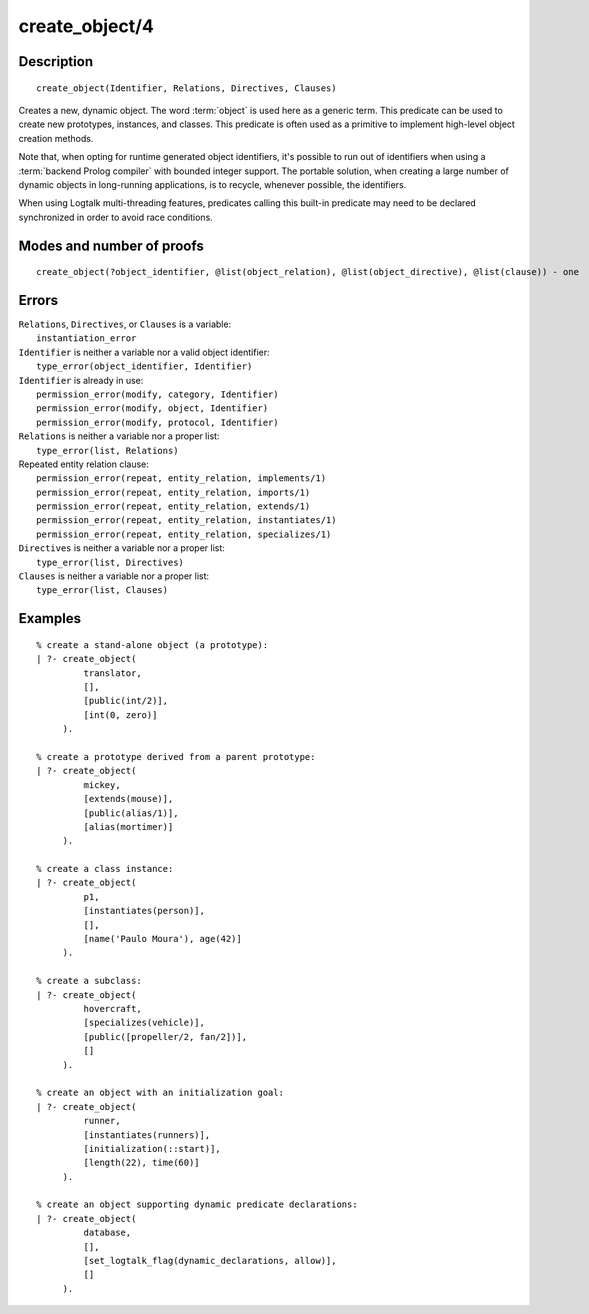 ..
   This file is part of Logtalk <https://logtalk.org/>  
   Copyright 1998-2019 Paulo Moura <pmoura@logtalk.org>

   Licensed under the Apache License, Version 2.0 (the "License");
   you may not use this file except in compliance with the License.
   You may obtain a copy of the License at

       http://www.apache.org/licenses/LICENSE-2.0

   Unless required by applicable law or agreed to in writing, software
   distributed under the License is distributed on an "AS IS" BASIS,
   WITHOUT WARRANTIES OR CONDITIONS OF ANY KIND, either express or implied.
   See the License for the specific language governing permissions and
   limitations under the License.


.. index:: pair: create_object/4; Built-in predicate
.. _predicates_create_object_4:

create_object/4
===============

Description
-----------

::

   create_object(Identifier, Relations, Directives, Clauses)

Creates a new, dynamic object. The word :term:`object` is used here
as a generic term. This predicate can be used to create new prototypes,
instances, and classes. This predicate is often used as a primitive to
implement high-level object creation methods.

Note that, when opting for runtime generated object identifiers, it's
possible to run out of identifiers when using a :term:`backend Prolog compiler`
with bounded integer support. The portable solution, when creating a
large number of dynamic objects in long-running applications, is to
recycle, whenever possible, the identifiers.

When using Logtalk multi-threading features, predicates calling this
built-in predicate may need to be declared synchronized in order to
avoid race conditions.

Modes and number of proofs
--------------------------

::

   create_object(?object_identifier, @list(object_relation), @list(object_directive), @list(clause)) - one

Errors
------

| ``Relations``, ``Directives``, or ``Clauses`` is a variable:
|     ``instantiation_error``
| ``Identifier`` is neither a variable nor a valid object identifier:
|     ``type_error(object_identifier, Identifier)``
| ``Identifier`` is already in use:
|     ``permission_error(modify, category, Identifier)``
|     ``permission_error(modify, object, Identifier)``
|     ``permission_error(modify, protocol, Identifier)``
| ``Relations`` is neither a variable nor a proper list:
|     ``type_error(list, Relations)``
| Repeated entity relation clause:
|     ``permission_error(repeat, entity_relation, implements/1)``
|     ``permission_error(repeat, entity_relation, imports/1)``
|     ``permission_error(repeat, entity_relation, extends/1)``
|     ``permission_error(repeat, entity_relation, instantiates/1)``
|     ``permission_error(repeat, entity_relation, specializes/1)``
| ``Directives`` is neither a variable nor a proper list:
|     ``type_error(list, Directives)``
| ``Clauses`` is neither a variable nor a proper list:
|     ``type_error(list, Clauses)``

Examples
--------

::

   % create a stand-alone object (a prototype):
   | ?- create_object(
            translator,
            [],
            [public(int/2)],
            [int(0, zero)]
        ).

   % create a prototype derived from a parent prototype:
   | ?- create_object(
            mickey,
            [extends(mouse)],
            [public(alias/1)],
            [alias(mortimer)]
        ).

   % create a class instance:
   | ?- create_object(
            p1,
            [instantiates(person)],
            [],
            [name('Paulo Moura'), age(42)]
        ).

   % create a subclass:
   | ?- create_object(
            hovercraft,
            [specializes(vehicle)],
            [public([propeller/2, fan/2])],
            []
        ).

   % create an object with an initialization goal:
   | ?- create_object(
            runner,
            [instantiates(runners)],
            [initialization(::start)],
            [length(22), time(60)]
        ).

   % create an object supporting dynamic predicate declarations:
   | ?- create_object(
            database,
            [],
            [set_logtalk_flag(dynamic_declarations, allow)],
            []
        ).

.. seealso::

   :ref:`predicates_abolish_object_1`,
   :ref:`predicates_current_object_1`,
   :ref:`predicates_object_property_2`,
   :ref:`predicates_extends_object_2_3`,
   :ref:`predicates_instantiates_class_2_3`,
   :ref:`predicates_specializes_class_2_3`,
   :ref:`predicates_complements_object_2`
